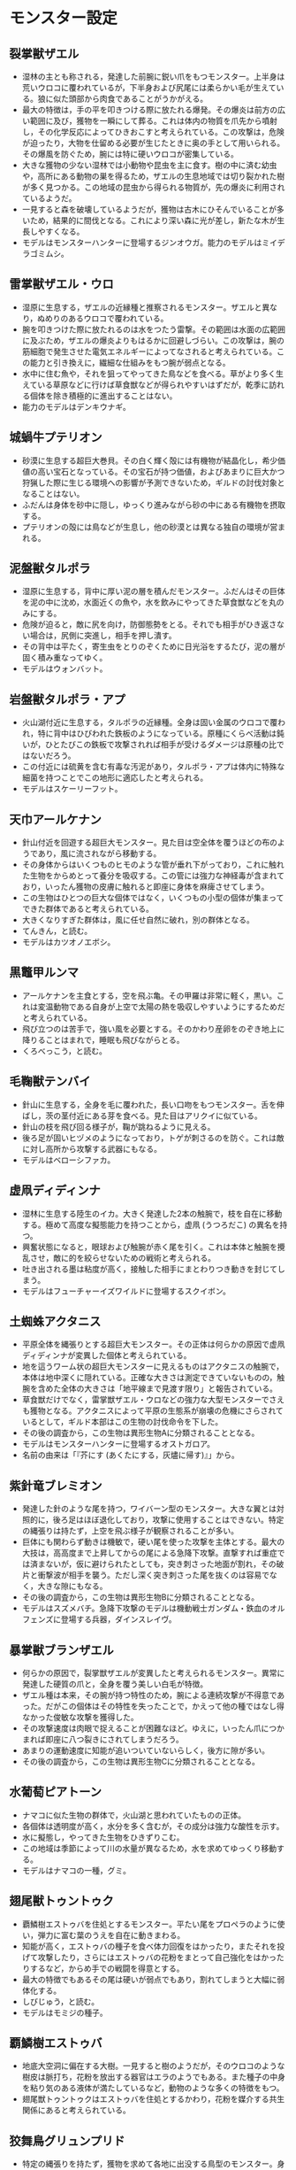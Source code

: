 #+OPTIONS: toc:nil
#+OPTIONS: \n:t

* モンスター設定
** 裂掌獣ザエル
   - 湿林の主とも称される，発達した前腕に鋭い爪をもつモンスター。上半身は荒いウロコに覆われているが，下半身および尻尾には柔らかい毛が生えている。狼に似た頭部から肉食であることがうかがえる。
   - 最大の特徴は，手の平を叩きつける際に放たれる爆発。その爆炎は前方の広い範囲に及び，獲物を一瞬にして葬る。これは体内の物質を爪先から噴射し，その化学反応によってひきおこすと考えられている。この攻撃は，危険が迫ったり，大物を仕留める必要が生じたときに奥の手として用いられる。その爆風を防ぐため，腕には特に硬いウロコが密集している。
   - 大きな獲物の少ない湿林では小動物や昆虫を主に食す。樹の中に済む幼虫や，高所にある動物の巣を得るため，ザエルの生息地域では切り裂かれた樹が多く見つかる。この地域の昆虫から得られる物質が，先の爆炎に利用されているようだ。
   - 一見すると森を破壊しているようだが，獲物は古木にひそんでいることが多いため，結果的に間伐となる。これにより深い森に光が差し，新たな木が生長しやすくなる。
   - モデルはモンスターハンターに登場するジンオウガ。能力のモデルはミイデラゴミムシ。
** 雷掌獣ザエル・ウロ
   - 湿原に生息する，ザエルの近縁種と推察されるモンスター。ザエルと異なり，ぬめりのあるウロコで覆われている。
   - 腕を叩きつけた際に放たれるのは水をつたう雷撃。その範囲は水面の広範囲に及ぶため，ザエルの爆炎よりもはるかに回避しづらい。この攻撃は，腕の筋細胞で発生させた電気エネルギーによってなされると考えられている。この能力と引き換えに，繊細な仕組みをもつ腕が弱点となる。
   - 水中に住む魚や，それを狙ってやってきた鳥などを食べる。草がより多く生えている草原などに行けば草食獣などが得られやすいはずだが，乾季に訪れる個体を除き積極的に進出することはない。
   - 能力のモデルはデンキウナギ。
** 城蝸牛プテリオン
   - 砂漠に生息する超巨大巻貝。その白く輝く殻には有機物が結晶化し，希少価値の高い宝石となっている。その宝石が持つ価値，およびあまりに巨大かつ狩猟した際に生じる環境への影響が予測できないため，ギルドの討伐対象となることはない。
   - ふだんは身体を砂中に隠し，ゆっくり進みながら砂の中にある有機物を摂取する。
   - プテリオンの殻には鳥などが生息し，他の砂漠とは異なる独自の環境が営まれる。
** 泥盤獣タルポラ
   - 湿原に生息する，背中に厚い泥の層を積んだモンスター。ふだんはその巨体を泥の中に沈め，水面近くの魚や，水を飲みにやってきた草食獣などを丸のみにする。
   - 危険が迫ると，敵に尻を向け，防御態勢をとる。それでも相手がひき返さない場合は，尻側に突進し，相手を押し潰す。
   - その背中は平たく，寄生虫をとりのぞくために日光浴をするたび，泥の層が固く積み重なってゆく。
   - モデルはウォンバット。
** 岩盤獣タルポラ・アプ
   - 火山湖付近に生息する，タルポラの近縁種。全身は固い金属のウロコで覆われ，特に背中はひびわれた鉄板のようになっている。原種にくらべ活動は鈍いが，ひとたびこの鉄板で攻撃されれば相手が受けるダメージは原種の比ではないだろう。
   - この付近には硫黄を含む有毒な汚泥があり，タルポラ・アプは体内に特殊な細菌を持つことでこの地形に適応したと考えられる。
   - モデルはスケーリーフット。
** 天巾アールケナン
   - 針山付近を回遊する超巨大モンスター。見た目は空全体を覆うほどの布のようであり，風に流されながら移動する。
   - その身体からはいくつものヒモのような管が垂れ下がっており，これに触れた生物をからめとって養分を吸収する。この管には強力な神経毒が含まれており，いったん獲物の皮膚に触れると即座に身体を麻痺させてしまう。
   - この生物はひとつの巨大な個体ではなく，いくつもの小型の個体が集まってできた群体であると考えられている。
   - 大きくなりすぎた群体は，風に任せ自然に破れ，別の群体となる。
   - てんきん，と読む。
   - モデルはカツオノエボシ。
** 黒鼈甲ルンマ
   - アールケナンを主食とする，空を飛ぶ亀。その甲羅は非常に軽く，黒い。これは変温動物である自身が上空で太陽の熱を吸収しやすいようにするためだと考えられている。
   - 飛び立つのは苦手で，強い風を必要とする。そのかわり産卵をのぞき地上に降りることはまれで，睡眠も飛びながらとる。
   - くろべっこう，と読む。
** 毛鞠獣テンバイ
   - 針山に生息する，全身を毛に覆われた，長い口吻をもつモンスター。舌を伸ばし，茨の茎付近にある芽を食べる。見た目はアリクイに似ている。
   - 針山の枝を飛び回る様子が，鞠が跳ねるように見える。
   - 後ろ足が固いヒヅメのようになっており，トゲが刺さるのを防ぐ。これは敵に対し高所から攻撃する武器にもなる。
   - モデルはベローシファカ。
** 虚凧ディディンナ
   - 湿林に生息する陸生のイカ。大きく発達した2本の触腕で，枝を自在に移動する。極めて高度な擬態能力を持つことから，虚凧 (うつろだこ) の異名を持つ。
   - 興奮状態になると，眼球および触腕が赤く尾を引く。これは本体と触腕を攪乱させ，敵に的を絞らせないための戦術と考えられる。
   - 吐き出される墨は粘度が高く，接触した相手にまとわりつき動きを封じてしまう。
   - モデルはフューチャーイズワイルドに登場するスクイボン。
** 土蜘蛛アクタニス
   - 平原全体を縄張りとする超巨大モンスター。その正体は何らかの原因で虚凧ディディンナが変異した個体と考えられている。
   - 地を這うワーム状の超巨大モンスターに見えるものはアクタニスの触腕で，本体は地中深くに隠れている。正確な大きさは測定できていないものの，触腕を含めた全体の大きさは「地平線まで見渡す限り」と報告されている。
   - 草食獣だけでなく，雷掌獣ザエル・ウロなどの強力な大型モンスターでさえも獲物となる。アクタニスによって平原の生態系が崩壊の危機にさらされているとして，ギルド本部はこの生物の討伐命令を下した。
   - その後の調査から，この生物は異形生物Aに分類されることとなる。
   - モデルはモンスターハンターに登場するオストガロア。
   - 名前の由来は「『芥にす (あくたにする，灰燼に帰す)』」から。
** 紫針竜ブレミオン
   - 発達した針のような尾を持つ，ワイバーン型のモンスター。大きな翼とは対照的に，後ろ足はほぼ退化しており，攻撃に使用することはできない。特定の縄張りは持たず，上空を飛ぶ様子が観察されることが多い。
   - 巨体にも関わらず動きは機敏で，硬い尾を使った攻撃を主体とする。最大の大技は，高高度まで上昇してからの尾による急降下攻撃。直撃すれば重症では済まないが，仮に避けられたとしても，突き刺さった地面が割れ，その破片と衝撃波が相手を襲う。ただし深く突き刺さった尾を抜くのは容易でなく，大きな隙にもなる。
   - その後の調査から，この生物は異形生物Bに分類されることとなる。
   - モデルはスズメバチ。急降下攻撃のモデルは機動戦士ガンダム・鉄血のオルフェンズに登場する兵器，ダインスレイヴ。
** 暴掌獣ブランザエル
   - 何らかの原因で，裂掌獣ザエルが変異したと考えられるモンスター。異常に発達した硬質の爪と，全身を覆う美しい白毛が特徴。
   - ザエル種は本来，その腕が持つ特性のため，腕による連続攻撃が不得意であった。だがこの個体はその特性を失ったことで，かえって他の種ではなし得なかった俊敏な攻撃を獲得した。
   - その攻撃速度は肉眼で捉えることが困難なほど。ゆえに，いったん爪につかまれば即座に八つ裂きにされてしまうだろう。
   - あまりの運動速度に知能が追いついていないらしく，後方に隙が多い。
   - その後の調査から，この生物は異形生物Cに分類されることとなる。
** 水葡萄ピアトーン
   - ナマコに似た生物の群体で，火山湖と思われていたものの正体。
   - 各個体は透明度が高く，水分を多く含むが，その成分は強力な酸性を示す。
   - 水に擬態し，やってきた生物をひきずりこむ。
   - この地域は季節によって川の水量が異なるため，水を求めてゆっくり移動する。
   - モデルはナマコの一種，グミ。
** 翅尾獣トゥントゥク
   - 覇鱗樹エストゥバを住処とするモンスター。平たい尾をプロペラのように使い，弾力に富む葉のうえを自在に動きまわる。
   - 知能が高く，エストゥバの種子を食べ体力回復をはかったり，またそれを投げて攻撃したり，さらにはエストゥバの花粉をまとって自己強化をはかったりするなど，からめ手での戦闘を得意とする。
   - 最大の特徴でもあるその尾は硬いが弱点でもあり，割れてしまうと大幅に弱体化する。
   - しびじゅう，と読む。
   - モデルはモミジの種子。
** 覇鱗樹エストゥバ
   - 地底大空洞に偏在する大樹。一見すると樹のようだが，そのウロコのような樹皮は脈打ち，花粉を放出する器官はエラのようでもある。また種子の中身を粘り気のある液体が満たしているなど，動物のような多くの特徴をもつ。
   - 翅尾獣トゥントゥクはエストゥバを住処とするかわり，花粉を媒介する共生関係にあると考えられている。
** 狡舞鳥グリュンプリド
   - 特定の縄張りを持たず，獲物を求めて各地に出没する鳥型のモンスター。身体の横に退化した翼をもち，発達した足で移動する。
   - 極めて高い知能を持ち，敵の位置や視野，さらには攻撃範囲や硬直時間まで把握し，攻撃をたくみにかわしながら舞うように戦う。常に嘴をカチカチ鳴らしていることから，大きな目だけでなく，音の反射も空間情報の取得に利用していると考えられている。その反面，これらの器官を維持するために莫大なエネルギーを必要とするため，常に食事をしなければならないという欠点も抱えている。
   - 正攻法での討伐は困難であると判断され，その旺盛な食欲を活かし，溶血剤入りのエサを食べさせる作戦がとられることとなる。
   - モデルはモンスターハンターに登場するイビルジョー。見た目のモデルはディアトリマなどの恐鳥類。
** 藍穿花シャクルワリム
   - 湿原から雪山付近にかけてのツンドラ地帯に生える巨大な植物。夜には青白く光る様子が美しい。葉のしげる巨木のようにみえるが，青白いものは葉ではなく小さな花である。
   - その花粉には動物に対する強い幻覚作用があり，吸い込んだ者を本体にひきよせる効果をもつ。シャクルワリムの周辺には生育の過程でできた大きな穴が空いているため，おびきよせられた動物は落下してしまう。
   - 穴の中は鋭く尖った根がイバラのようにはりめぐらされている。落下した動物はもがくほど身体につきささり，したたり落ちた血や脂が土を通して吸収される。こうしたシャクルワリムの捕食能力は，養分の少ないツンドラ地帯に適応するために獲得されたものだと考えられている。
** 蝕霧ディエボラン
   - 氷河が形成した谷に出現する，肉食性のバクテリアを含む霧。
   - この霧を吸引すると，粘膜をとおしてバクテリアが体内に入り込む。バクテリアは血管を傷つけながら増殖し，激しい炎症をひきおこす。
   - モデルはフィエステリア。
** 苔豚モムル
   - 蝕霧ディエボランが発生する地域に生息する，丸々と太った豚。谷に生えるキノコを主食とする。その肉質はやわらかく，美味で栄養価も高い。
   - 驚異的な肺活量をもち，数時間おきに谷から出て呼吸する。これによりバクテリアの侵入を防ぎ，蝕霧に守られた安全な生活を送ることができる。
   - 動きは鈍重。蝕霧という特殊な環境で酸素を節約するためだと考えられる。
   - モデルはモンスターハンターに登場するモス。
** 雪灯籠キューチェク
   - 雪原に生息するカイメンに似た生物。ふだんは雪中に姿を隠しているが，その身体は伸縮性に富み，近づいた獲物を丸のみにする。
   - 幼生は軽い毛に包まれており，空気中を浮遊しながら移動できる。
   - 幼生はある程度の距離までは成体と極細の毛でつながっている。これはセンサーとしての役割ももっており，獲物が接近すると空気の変化を敏感に感じ取って縮む性質をもつ。すると好奇心から獲物は幼生を追い，まんまと成体におびきよせられてしまう。こうした好奇心をもつ生物は大抵高い知能を持っているため，キューチェクにとっては栄養豊富な餌となる。
   - モデルはフナクイムシ。
** 虹旋蝶ネフレブリエ
   - 地底洞窟に生息する巨大な蝶。腹部から糸を放出して巣を作ったり，胸部から音を出したりするなど，通常の蝶とは異なる特徴をもつ。
   - 敵が接近すると，複数の個体ですりばち状の巣を作り，洞窟内の石片と共振する特殊な音波を発する。石片は共振でいったん跳ねあがると，糸の反発力もあいまって巣の中を超高速で飛びかい，敵をずたずたにする。
   - モデルはベターマンに登場するベターマン・ネブラ。
** 骸飛鼠サザクレオ
   - 針山に生息するコウモリ。毛鞠獣テンバイを餌とし，食したテンバイの爪を胴体にいくつもひっかけている。
   - テンバイの爪を足に構え，武器として使う。仮にこの爪が欠けたりするなど武器としての機能を喪失した場合，それを捨て，他の個体から奪った爪を使用する。これにより高い攻撃力を維持しつづけることができる。
   - 巣にはこれまで奪った爪がストックしてある。

   Copyright (c) 2017-2018 jamcha (jamcha.aa@gmail.com).

   [[http://creativecommons.org/licenses/by-nc-sa/4.0/deed][file:http://i.creativecommons.org/l/by-nc-sa/4.0/88x31.png]]

 
